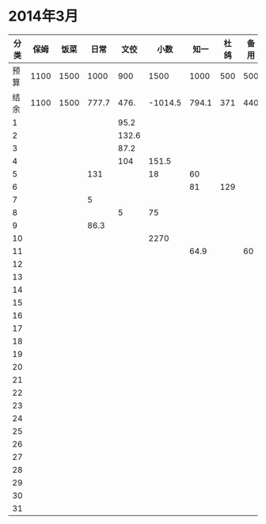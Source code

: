 * 2014年3月
| 分类 | 保姆 | 饭菜 |  日常 |  文佼 |    小数 |  知一 | 杜鸽 | 备用 |
|------+------+------+-------+-------+---------+-------+------+------|
| 预算 | 1100 | 1500 |  1000 |   900 |    1500 |  1000 |  500 |  500 |
| 结余 | 1100 | 1500 | 777.7 |  476. | -1014.5 | 794.1 |  371 |  440 |
|    1 |      |      |       |  95.2 |         |       |      |      |
|    2 |      |      |       | 132.6 |         |       |      |      |
|    3 |      |      |       |  87.2 |         |       |      |      |
|    4 |      |      |       |   104 |   151.5 |       |      |      |
|    5 |      |      |   131 |       |      18 |    60 |      |      |
|    6 |      |      |       |       |         |    81 |  129 |      |
|    7 |      |      |     5 |       |         |       |      |      |
|    8 |      |      |       |     5 |      75 |       |      |      |
|    9 |      |      |  86.3 |       |         |       |      |      |
|   10 |      |      |       |       |    2270 |       |      |      |
|   11 |      |      |       |       |         |  64.9 |      |   60 |
|   12 |      |      |       |       |         |       |      |      |
|   13 |      |      |       |       |         |       |      |      |
|   14 |      |      |       |       |         |       |      |      |
|   15 |      |      |       |       |         |       |      |      |
|   16 |      |      |       |       |         |       |      |      |
|   17 |      |      |       |       |         |       |      |      |
|   18 |      |      |       |       |         |       |      |      |
|   19 |      |      |       |       |         |       |      |      |
|   20 |      |      |       |       |         |       |      |      |
|   21 |      |      |       |       |         |       |      |      |
|   22 |      |      |       |       |         |       |      |      |
|   23 |      |      |       |       |         |       |      |      |
|   24 |      |      |       |       |         |       |      |      |
|   25 |      |      |       |       |         |       |      |      |
|   26 |      |      |       |       |         |       |      |      |
|   27 |      |      |       |       |         |       |      |      |
|   28 |      |      |       |       |         |       |      |      |
|   29 |      |      |       |       |         |       |      |      |
|   30 |      |      |       |       |         |       |      |      |
|   31 |      |      |       |       |         |       |      |      |
#+TBLFM: @3$2..@3$9=@2-vsum(@4..@34)
